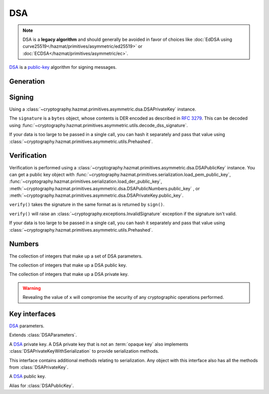 .. hazmat::

DSA
===

.. module:: cryptography.hazmat.primitives.asymmetric.dsa

.. note::

    DSA is a **legacy algorithm** and should generally be avoided in favor of
    choices like
    :doc:`EdDSA using curve25519</hazmat/primitives/asymmetric/ed25519>` or
    :doc:`ECDSA</hazmat/primitives/asymmetric/ec>`.

`DSA`_ is a `public-key`_ algorithm for signing messages.

Generation
~~~~~~~~~~

.. function:: generate_private_key(key_size, backend)

    .. versionadded:: 0.5

    .. versionchanged:: 3.0

        Added support for 4096-bit keys for some legacy applications that
        continue to use DSA despite the wider cryptographic community's
        ongoing protestations.

    Generate a DSA private key from the given key size. This function will
    generate a new set of parameters and key in one step.

    :param int key_size: The length of the modulus in :term:`bits`. It should
        be either 1024, 2048, 3072, or 4096. For keys generated in 2015 this
        should be `at least 2048`_ (See page 41).

    :param backend: An instance of
        :class:`~cryptography.hazmat.backends.interfaces.DSABackend`.

    :return: An instance of
        :class:`~cryptography.hazmat.primitives.asymmetric.dsa.DSAPrivateKey`.

    :raises cryptography.exceptions.UnsupportedAlgorithm: This is raised if
        the provided ``backend`` does not implement
        :class:`~cryptography.hazmat.backends.interfaces.DSABackend`

.. function:: generate_parameters(key_size, backend)

    .. versionadded:: 0.5

    .. versionchanged:: 3.0

        Added support for 4096-bit keys for some legacy applications that
        continue to use DSA despite the wider cryptographic community's
        ongoing protestations.

    Generate DSA parameters using the provided ``backend``.

    :param int key_size: The length of :attr:`~DSAParameterNumbers.q`. It
        should be either 1024, 2048, 3072, or 4096. For keys generated in 2015
        this should be `at least 2048`_ (See page 41).

    :param backend: An instance of
        :class:`~cryptography.hazmat.backends.interfaces.DSABackend`.

    :return: An instance of
        :class:`~cryptography.hazmat.primitives.asymmetric.dsa.DSAParameters`.

    :raises cryptography.exceptions.UnsupportedAlgorithm: This is raised if
        the provided ``backend`` does not implement
        :class:`~cryptography.hazmat.backends.interfaces.DSABackend`

Signing
~~~~~~~

Using a :class:`~cryptography.hazmat.primitives.asymmetric.dsa.DSAPrivateKey`
instance.

.. doctest::

    >>> from cryptography.hazmat.backends import default_backend
    >>> from cryptography.hazmat.primitives import hashes
    >>> from cryptography.hazmat.primitives.asymmetric import dsa
    >>> private_key = dsa.generate_private_key(
    ...     key_size=1024,
    ...     backend=default_backend()
    ... )
    >>> data = b"this is some data I'd like to sign"
    >>> signature = private_key.sign(
    ...     data,
    ...     hashes.SHA256()
    ... )

The ``signature`` is a ``bytes`` object, whose contents is DER encoded as
described in :rfc:`3279`. This can be decoded using
:func:`~cryptography.hazmat.primitives.asymmetric.utils.decode_dss_signature`.

If your data is too large to be passed in a single call, you can hash it
separately and pass that value using
:class:`~cryptography.hazmat.primitives.asymmetric.utils.Prehashed`.

.. doctest::

    >>> from cryptography.hazmat.primitives.asymmetric import utils
    >>> chosen_hash = hashes.SHA256()
    >>> hasher = hashes.Hash(chosen_hash, default_backend())
    >>> hasher.update(b"data & ")
    >>> hasher.update(b"more data")
    >>> digest = hasher.finalize()
    >>> sig = private_key.sign(
    ...     digest,
    ...     utils.Prehashed(chosen_hash)
    ... )

Verification
~~~~~~~~~~~~

Verification is performed using a
:class:`~cryptography.hazmat.primitives.asymmetric.dsa.DSAPublicKey` instance.
You can get a public key object with
:func:`~cryptography.hazmat.primitives.serialization.load_pem_public_key`,
:func:`~cryptography.hazmat.primitives.serialization.load_der_public_key`,
:meth:`~cryptography.hazmat.primitives.asymmetric.dsa.DSAPublicNumbers.public_key`
, or
:meth:`~cryptography.hazmat.primitives.asymmetric.dsa.DSAPrivateKey.public_key`.

.. doctest::

    >>> public_key = private_key.public_key()
    >>> public_key.verify(
    ...     signature,
    ...     data,
    ...     hashes.SHA256()
    ... )

``verify()`` takes the signature in the same format as is returned by
``sign()``.

``verify()`` will raise an :class:`~cryptography.exceptions.InvalidSignature`
exception if the signature isn't valid.

If your data is too large to be passed in a single call, you can hash it
separately and pass that value using
:class:`~cryptography.hazmat.primitives.asymmetric.utils.Prehashed`.

.. doctest::

    >>> chosen_hash = hashes.SHA256()
    >>> hasher = hashes.Hash(chosen_hash, default_backend())
    >>> hasher.update(b"data & ")
    >>> hasher.update(b"more data")
    >>> digest = hasher.finalize()
    >>> public_key.verify(
    ...     sig,
    ...     digest,
    ...     utils.Prehashed(chosen_hash)
    ... )

Numbers
~~~~~~~

.. class:: DSAParameterNumbers(p, q, g)

    .. versionadded:: 0.5

    The collection of integers that make up a set of DSA parameters.

    .. attribute:: p

        :type: int

        The public modulus.

    .. attribute:: q

        :type: int

        The sub-group order.

    .. attribute:: g

        :type: int

        The generator.

    .. method:: parameters(backend)

        :param backend: An instance of
            :class:`~cryptography.hazmat.backends.interfaces.DSABackend`.

        :returns: A new instance of
            :class:`~cryptography.hazmat.primitives.asymmetric.dsa.DSAParameters`.

.. class:: DSAPublicNumbers(y, parameter_numbers)

    .. versionadded:: 0.5

    The collection of integers that make up a DSA public key.

    .. attribute:: y

        :type: int

        The public value ``y``.

    .. attribute:: parameter_numbers

        :type: :class:`~cryptography.hazmat.primitives.asymmetric.dsa.DSAParameterNumbers`

        The :class:`~cryptography.hazmat.primitives.asymmetric.dsa.DSAParameterNumbers`
        associated with the public key.

    .. method:: public_key(backend)

        :param backend: An instance of
            :class:`~cryptography.hazmat.backends.interfaces.DSABackend`.

        :returns: A new instance of
            :class:`~cryptography.hazmat.primitives.asymmetric.dsa.DSAPublicKey`.

.. class:: DSAPrivateNumbers(x, public_numbers)

    .. versionadded:: 0.5

    The collection of integers that make up a DSA private key.

    .. warning::

        Revealing the value of ``x`` will compromise the security of any
        cryptographic operations performed.

    .. attribute:: x

        :type: int

        The private value ``x``.

    .. attribute:: public_numbers

        :type: :class:`~cryptography.hazmat.primitives.asymmetric.dsa.DSAPublicNumbers`

        The :class:`~cryptography.hazmat.primitives.asymmetric.dsa.DSAPublicNumbers`
        associated with the private key.

    .. method:: private_key(backend)

        :param backend: An instance of
            :class:`~cryptography.hazmat.backends.interfaces.DSABackend`.

        :returns: A new instance of
            :class:`~cryptography.hazmat.primitives.asymmetric.dsa.DSAPrivateKey`.

Key interfaces
~~~~~~~~~~~~~~

.. class:: DSAParameters

    .. versionadded:: 0.3

    `DSA`_ parameters.

    .. method:: generate_private_key()

        .. versionadded:: 0.5

        Generate a DSA private key. This method can be used to generate many
        new private keys from a single set of parameters.

        :return: An instance of
            :class:`~cryptography.hazmat.primitives.asymmetric.dsa.DSAPrivateKey`.


.. class:: DSAParametersWithNumbers

    .. versionadded:: 0.5

    Extends :class:`DSAParameters`.

    .. method:: parameter_numbers()

        Create a
        :class:`~cryptography.hazmat.primitives.asymmetric.dsa.DSAParameterNumbers`
        object.

        :returns: A
            :class:`~cryptography.hazmat.primitives.asymmetric.dsa.DSAParameterNumbers`
            instance.


.. class:: DSAPrivateKey

    .. versionadded:: 0.3

    A `DSA`_ private key. A DSA private key that is not an
    :term:`opaque key` also implements :class:`DSAPrivateKeyWithSerialization`
    to provide serialization methods.

    .. method:: public_key()

        :return: :class:`~cryptography.hazmat.primitives.asymmetric.dsa.DSAPublicKey`

        An DSA public key object corresponding to the values of the private key.

    .. method:: parameters()

        :return: :class:`~cryptography.hazmat.primitives.asymmetric.dsa.DSAParameters`

        The DSAParameters object associated with this private key.

    .. attribute:: key_size

        :type: int

        The bit length of :attr:`~DSAParameterNumbers.q`.

    .. method:: sign(data, algorithm)

        .. versionadded:: 1.5
        .. versionchanged:: 1.6
            :class:`~cryptography.hazmat.primitives.asymmetric.utils.Prehashed`
            can now be used as an ``algorithm``.

        Sign one block of data which can be verified later by others using the
        public key.

        :param bytes data: The message string to sign.

        :param algorithm: An instance of
            :class:`~cryptography.hazmat.primitives.hashes.HashAlgorithm` or
            :class:`~cryptography.hazmat.primitives.asymmetric.utils.Prehashed`
            if the ``data`` you want to sign has already been hashed.

        :return bytes: Signature.


.. class:: DSAPrivateKeyWithSerialization

    .. versionadded:: 0.8

    This interface contains additional methods relating to serialization.
    Any object with this interface also has all the methods from
    :class:`DSAPrivateKey`.

    .. method:: private_numbers()

        Create a
        :class:`~cryptography.hazmat.primitives.asymmetric.dsa.DSAPrivateNumbers`
        object.

        :returns: A
            :class:`~cryptography.hazmat.primitives.asymmetric.dsa.DSAPrivateNumbers`
            instance.

    .. method:: private_bytes(encoding, format, encryption_algorithm)

        Allows serialization of the key to bytes. Encoding (
        :attr:`~cryptography.hazmat.primitives.serialization.Encoding.PEM` or
        :attr:`~cryptography.hazmat.primitives.serialization.Encoding.DER`),
        format (
        :attr:`~cryptography.hazmat.primitives.serialization.PrivateFormat.TraditionalOpenSSL`,
        :attr:`~cryptography.hazmat.primitives.serialization.PrivateFormat.OpenSSH`
        or
        :attr:`~cryptography.hazmat.primitives.serialization.PrivateFormat.PKCS8`)
        and encryption algorithm (such as
        :class:`~cryptography.hazmat.primitives.serialization.BestAvailableEncryption`
        or :class:`~cryptography.hazmat.primitives.serialization.NoEncryption`)
        are chosen to define the exact serialization.

        :param encoding: A value from the
            :class:`~cryptography.hazmat.primitives.serialization.Encoding` enum.

        :param format: A value from the
            :class:`~cryptography.hazmat.primitives.serialization.PrivateFormat`
            enum.

        :param encryption_algorithm: An instance of an object conforming to the
            :class:`~cryptography.hazmat.primitives.serialization.KeySerializationEncryption`
            interface.

        :return bytes: Serialized key.


.. class:: DSAPublicKey

    .. versionadded:: 0.3

    A `DSA`_ public key.

    .. attribute:: key_size

        :type: int

        The bit length of :attr:`~DSAParameterNumbers.q`.

    .. method:: parameters()

        :return: :class:`~cryptography.hazmat.primitives.asymmetric.dsa.DSAParameters`

        The DSAParameters object associated with this public key.

    .. method:: public_numbers()

        Create a
        :class:`~cryptography.hazmat.primitives.asymmetric.dsa.DSAPublicNumbers`
        object.

        :returns: A
            :class:`~cryptography.hazmat.primitives.asymmetric.dsa.DSAPublicNumbers`
            instance.

    .. method:: public_bytes(encoding, format)

        Allows serialization of the key to bytes. Encoding (
        :attr:`~cryptography.hazmat.primitives.serialization.Encoding.PEM` or
        :attr:`~cryptography.hazmat.primitives.serialization.Encoding.DER`) and
        format (
        :attr:`~cryptography.hazmat.primitives.serialization.PublicFormat.SubjectPublicKeyInfo`)
        are chosen to define the exact serialization.

        :param encoding: A value from the
            :class:`~cryptography.hazmat.primitives.serialization.Encoding` enum.

        :param format: A value from the
            :class:`~cryptography.hazmat.primitives.serialization.PublicFormat` enum.

        :return bytes: Serialized key.

    .. method:: verify(signature, data, algorithm)

        .. versionadded:: 1.5
        .. versionchanged:: 1.6
            :class:`~cryptography.hazmat.primitives.asymmetric.utils.Prehashed`
            can now be used as an ``algorithm``.

        Verify one block of data was signed by the private key
        associated with this public key.

        :param bytes signature: The signature to verify.

        :param bytes data: The message string that was signed.

        :param algorithm: An instance of
            :class:`~cryptography.hazmat.primitives.hashes.HashAlgorithm` or
            :class:`~cryptography.hazmat.primitives.asymmetric.utils.Prehashed`
            if the ``data`` you want to sign has already been hashed.

        :raises cryptography.exceptions.InvalidSignature: If the signature does
            not validate.


.. class:: DSAPublicKeyWithSerialization

    .. versionadded:: 0.8

    Alias for :class:`DSAPublicKey`.


.. _`DSA`: https://en.wikipedia.org/wiki/Digital_Signature_Algorithm
.. _`public-key`: https://en.wikipedia.org/wiki/Public-key_cryptography
.. _`FIPS 186-4`: https://csrc.nist.gov/publications/detail/fips/186/4/final
.. _`at least 2048`: https://www.cosic.esat.kuleuven.be/ecrypt/ecrypt2/documents/D.SPA.20.pdf

